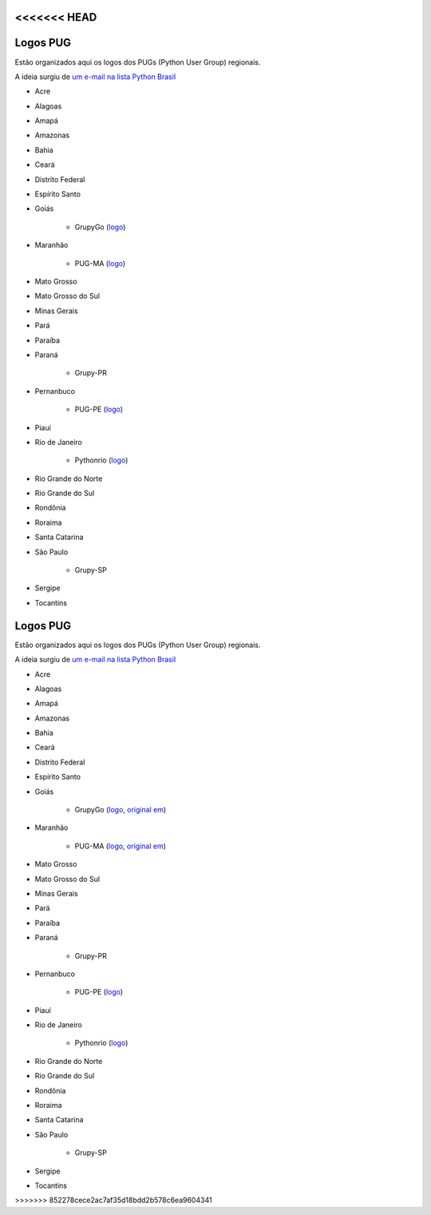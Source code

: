 <<<<<<< HEAD
=========
Logos PUG
=========

Estão organizados aqui os logos dos PUGs (Python User Group) regionais.

A ideia surgiu de `um e-mail na lista Python Brasil <https://groups.google.com/forum/#!topic/python-brasil/A2dPdkV42so>`_ 

* Acre  

* Alagoas

* Amapá

* Amazonas

* Bahia

* Ceará

* Distrito Federal

* Espírito Santo

* Goiás

    - GrupyGo (`logo <python-goias.png>`_)
    
* Maranhão

    - PUG-MA (`logo <pugma.png>`_)

* Mato Grosso

* Mato Grosso do Sul

* Minas Gerais

* Pará  

* Paraíba

* Paraná

    - Grupy-PR
  
* Pernanbuco

    - PUG-PE (`logo <pug-pe>`_)

* Piauí

* Rio de Janeiro

    - Pythonrio (`logo <pythonrio>`_)

* Rio Grande do Norte

* Rio Grande do Sul

* Rondônia

* Roraima

* Santa Catarina
    
* São Paulo

    - Grupy-SP
    
* Sergipe   

* Tocantins
=======
=========
Logos PUG
=========

Estão organizados aqui os logos dos PUGs (Python User Group) regionais.

A ideia surgiu de `um e-mail na lista Python Brasil <https://groups.google.com/forum/#!topic/python-brasil/A2dPdkV42so>`_ 

* Acre  

* Alagoas

* Amapá

* Amazonas

* Bahia

* Ceará

* Distrito Federal

* Espírito Santo

* Goiás

    - GrupyGo (`logo <python-goias.png>`_, `original em <https://github.com/guilhermebr/grupygo/blob/master/application/static/img/python-goias.png>`_)
    
* Maranhão

    - PUG-MA (`logo <pugma.png>`_, `original em <https://github.com/pug-ma/pugma-website/blob/master/apps/page/static/img/pugma.png>`_)

* Mato Grosso

* Mato Grosso do Sul

* Minas Gerais

* Pará  

* Paraíba

* Paraná

    - Grupy-PR
  
* Pernanbuco

    - PUG-PE (`logo <pug-pe>`_)

* Piauí

* Rio de Janeiro

    - Pythonrio (`logo <pythonrio>`_)

* Rio Grande do Norte

* Rio Grande do Sul

* Rondônia

* Roraima

* Santa Catarina
    
* São Paulo

    - Grupy-SP
    
* Sergipe   

* Tocantins
>>>>>>> 852278cece2ac7af35d18bdd2b578c6ea9604341
